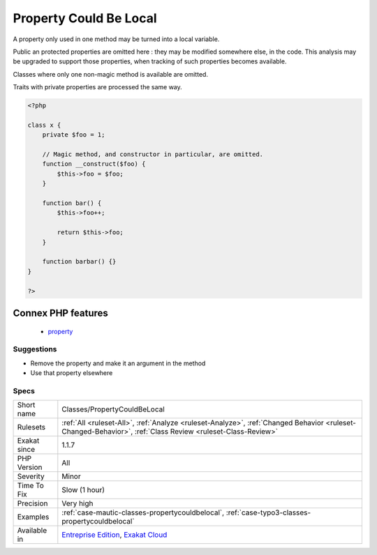 .. _classes-propertycouldbelocal:

.. _property-could-be-local:

Property Could Be Local
+++++++++++++++++++++++

.. meta::
	:description:
		Property Could Be Local: A property only used in one method may be turned into a local variable.
	:twitter:card: summary_large_image
	:twitter:site: @exakat
	:twitter:title: Property Could Be Local
	:twitter:description: Property Could Be Local: A property only used in one method may be turned into a local variable
	:twitter:creator: @exakat
	:twitter:image:src: https://www.exakat.io/wp-content/uploads/2020/06/logo-exakat.png
	:og:image: https://www.exakat.io/wp-content/uploads/2020/06/logo-exakat.png
	:og:title: Property Could Be Local
	:og:type: article
	:og:description: A property only used in one method may be turned into a local variable
	:og:url: https://exakat.readthedocs.io/en/latest/Reference/Rules/Property Could Be Local.html
	:og:locale: en
A property only used in one method may be turned into a local variable.

Public an protected properties are omitted here : they may be modified somewhere else, in the code. This analysis may be upgraded to support those properties, when tracking of such properties becomes available.

Classes where only one non-magic method is available are omitted.

Traits with private properties are processed the same way.

.. code-block:: php
   
   <?php
   
   class x {
       private $foo = 1;
   
       // Magic method, and constructor in particular, are omitted.
       function __construct($foo) {
           $this->foo = $foo;
       }
       
       function bar() {
           $this->foo++;
           
           return $this->foo;
       }
   
       function barbar() {}
   }
   
   ?>
Connex PHP features
-------------------

  + `property <https://php-dictionary.readthedocs.io/en/latest/dictionary/property.ini.html>`_


Suggestions
___________

* Remove the property and make it an argument in the method
* Use that property elsewhere




Specs
_____

+--------------+------------------------------------------------------------------------------------------------------------------------------------------------------------+
| Short name   | Classes/PropertyCouldBeLocal                                                                                                                               |
+--------------+------------------------------------------------------------------------------------------------------------------------------------------------------------+
| Rulesets     | :ref:`All <ruleset-All>`, :ref:`Analyze <ruleset-Analyze>`, :ref:`Changed Behavior <ruleset-Changed-Behavior>`, :ref:`Class Review <ruleset-Class-Review>` |
+--------------+------------------------------------------------------------------------------------------------------------------------------------------------------------+
| Exakat since | 1.1.7                                                                                                                                                      |
+--------------+------------------------------------------------------------------------------------------------------------------------------------------------------------+
| PHP Version  | All                                                                                                                                                        |
+--------------+------------------------------------------------------------------------------------------------------------------------------------------------------------+
| Severity     | Minor                                                                                                                                                      |
+--------------+------------------------------------------------------------------------------------------------------------------------------------------------------------+
| Time To Fix  | Slow (1 hour)                                                                                                                                              |
+--------------+------------------------------------------------------------------------------------------------------------------------------------------------------------+
| Precision    | Very high                                                                                                                                                  |
+--------------+------------------------------------------------------------------------------------------------------------------------------------------------------------+
| Examples     | :ref:`case-mautic-classes-propertycouldbelocal`, :ref:`case-typo3-classes-propertycouldbelocal`                                                            |
+--------------+------------------------------------------------------------------------------------------------------------------------------------------------------------+
| Available in | `Entreprise Edition <https://www.exakat.io/entreprise-edition>`_, `Exakat Cloud <https://www.exakat.io/exakat-cloud/>`_                                    |
+--------------+------------------------------------------------------------------------------------------------------------------------------------------------------------+


